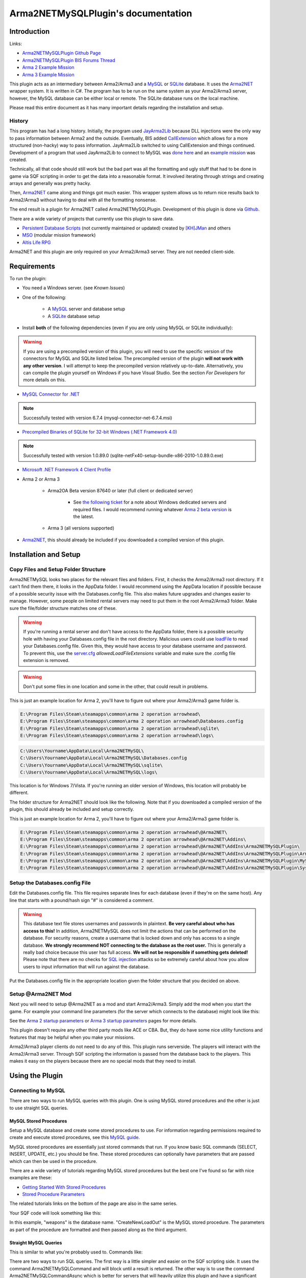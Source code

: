 
Arma2NETMySQLPlugin's documentation
===============================================



===============================================
Introduction
===============================================

Links:

* `Arma2NETMySQLPlugin Github Page`_
* `Arma2NETMySQLPlugin BIS Forums Thread`_
* `Arma 2 Example Mission`_
* `Arma 3 Example Mission`_

.. _Arma2NETMySQLPlugin Github Page: https://github.com/firefly2442/Arma2NETMySQLPlugin
.. _Arma2NETMySQLPlugin BIS Forums Thread: http://forums.bistudio.com/showthread.php?128795-Arma2MySQL
.. _Arma 2 Example Mission: https://github.com/firefly2442/Arma2NetMySQLPlugin-ExampleMission
.. _Arma 3 Example Mission: https://github.com/firefly2442/Arma2NetMySQLPlugin-Arma3-ExampleMission

This plugin acts as an intermediary between Arma2/Arma3 and a `MySQL`_ or `SQLite`_ database.
It uses the `Arma2NET`_ wrapper system.  It is written in C#.  The program has to be run on the
same system as your Arma2/Arma3 server, however, the MySQL database can be either local or remote.
The SQLite database runs on the local machine.

Please read this entire document as it
has many important details regarding the installation and setup.

.. _Arma2NET: http://dev.withsix.com/projects/a2n
.. _MySQL: http://www.mysql.com
.. _SQLite: http://www.sqlite.org

-----------------------------------------------
History
-----------------------------------------------

This program has had a long history.  Initially, the program used `JayArma2Lib`_ because DLL injections were the only way to
pass information between Arma2 and the outside.  Eventually, BIS added `CallExtension`_
which allows for a more structured (non-hacky) way to pass information.  JayArma2Lib switched to using CallExtension and things continued.
Development of a program that used JayArma2Lib to connect to MySQL was `done here`_ and an `example mission`_ was
created.

Technically, all that code should still work but the bad part was all the formatting and ugly stuff that had to be done in game via
SQF scripting in order to get the data into a reasonable format.  It involved iterating through strings and creating arrays and generally
was pretty hacky.

Then, `Arma2NET`_ came along and things got much easier.  This wrapper system allows us to
return nice results back to Arma2/Arma3 without having to deal with all the formatting nonsense.

The end result is a plugin for Arma2NET called Arma2NETMySQLPlugin.
Development of this plugin is done via `Github`_.

There are a wide variety of projects that currently use this plugin to save data.

* `Persistent Database Scripts`_ (not currently maintained or updated) created by `[KH]JMan`_ and others
* `MSO`_ (modular mission framework)
* `Altis Life RPG`_

.. image:: images/arma2mysql_graphic.jpg

Arma2NET and this plugin are only required on your Arma2/Arma3 server.  They are
not needed client-side.


.. _CallExtension: http://community.bistudio.com/wiki/callExtension
.. _done here: http://dev.withsix.com/projects/arma2-mysql
.. _example mission: http://dev.withsix.com/projects/arma2mysql-example
.. _Github: http://www.github.com
.. _Persistent Database Scripts: http://forums.bistudio.com/showthread.php?111484-ArmA2-Persistent-Database-Scripts-WIP
.. _[KH]JMan: http://forums.bistudio.com/member.php?30502-KH-Jman
.. _MSO: http://dev.withsix.com/projects/mso/wiki
.. _Altis Life RPG: http://forums.bistudio.com/showthread.php?168139-Altis-Life-RPG
.. _JayArma2Lib: http://dev.withsix.com/projects/jayarma2lib


===============================================
Requirements
===============================================

To run the plugin:

* You need a Windows server. (see `Known Issues`)
* One of the following:

	* A `MySQL`_ server and database setup
	* A `SQLite`_ database setup

* Install **both** of the following dependencies (even if you are only using MySQL or SQLite individually):

.. warning:: If you are using a precompiled version of this plugin, you will need to use the specific version of the connectors
   for MySQL and SQLite listed below.  The precompiled version of the plugin **will not work with any other version**.
   I will attempt to keep the precompiled version relatively up-to-date.  Alternatively,
   you can compile the plugin yourself on Windows if you have Visual Studio.  See the section
   `For Developers` for more details on this.

* `MySQL Connector for .NET`_

.. note:: Successfully tested with version 6.7.4 (mysql-connector-net-6.7.4.msi)

* `Precompiled Binaries of SQLite for 32-bit Windows (.NET Framework 4.0)`_

.. note:: Successfully tested with version 1.0.89.0 (sqlite-netFx40-setup-bundle-x86-2010-1.0.89.0.exe)

* `Microsoft .NET Framework 4 Client Profile`_

* Arma 2 or Arma 3

	* Arma2OA Beta version 87640 or later (full client or dedicated server)

		* See `the following ticket`_ for a note about Windows dedicated servers and required files.  I would recommend running whatever `Arma 2 beta version`_ is the latest.

	* Arma 3 (all versions supported)

* `Arma2NET`_, this should already be included if you downloaded a compiled version of this plugin.


.. _Arma2NET: http://dev.withsix.com/projects/a2n
.. _MySQL: http://www.mysql.com
.. _SQLite: http://www.sqlite.org
.. _MySQL Connector for .NET: http://www.mysql.com/downloads/connector/net/
.. _Precompiled Binaries of SQLite for 32-bit Windows (.NET Framework 4.0): http://system.data.sqlite.org/index.html/doc/trunk/www/downloads.wiki
.. _Microsoft .NET Framework 4 Client Profile: http://www.microsoft.com/download/en/details.aspx?id=24872
.. _the following ticket: http://dev.withsix.com/issues/31028
.. _Arma 2 beta version: http://www.arma2.com/beta-patch.php


===============================================
Installation and Setup
===============================================

-----------------------------------------------
Copy Files and Setup Folder Structure
-----------------------------------------------

Arma2NETMySQL looks two places for the relevant files and folders.  First, it checks the Arma2/Arma3 root directory.  If it can't find
them there, it looks in the AppData folder.  I would recommend using the AppData location if possible because of a possible
security issue with the Databases.config file.  This also makes future upgrades
and changes easier to manage.  However, some people on limited rental servers may need to put them in the root Arma2/Arma3 folder.
Make sure the file/folder structure matches one of these.

.. warning:: If you're running a rental server and don't have access to the AppData folder, there is a possible security
	hole with having your Databases.config file in the root directory.  Malicious users could use `loadFile`_ to read
	your Databases.config file.  Given this, they would have access to your database username and password.  To prevent this,
	use the `server.cfg`_ `allowedLoadFileExtensions` variable and make sure the .config file extension is removed.

.. _loadFile: https://community.bistudio.com/wiki/loadFile
.. _server.cfg: https://community.bistudio.com/wiki/server.cfg#Server_Security

.. warning:: Don't put some files in one location and some in the other, that could result in problems.

This is just an example location for Arma 2, you'll have to figure out where your Arma2/Arma3 game folder is.

.. code-block:: html

	E:\Program Files\Steam\steamapps\common\arma 2 operation arrowhead\
	E:\Program Files\Steam\steamapps\common\arma 2 operation arrowhead\Databases.config
	E:\Program Files\Steam\steamapps\common\arma 2 operation arrowhead\sqlite\
	E:\Program Files\Steam\steamapps\common\arma 2 operation arrowhead\logs\

.. code-block:: html

	C:\Users\Yourname\AppData\Local\Arma2NETMySQL\
	C:\Users\Yourname\AppData\Local\Arma2NETMySQL\Databases.config
	C:\Users\Yourname\AppData\Local\Arma2NETMySQL\sqlite\
	C:\Users\Yourname\AppData\Local\Arma2NETMySQL\logs\

This location is for Windows 7/Vista.  If you're running an older version of Windows, this location will probably be different.

The folder structure for Arma2NET should look like the following.  Note that if you downloaded a compiled version of the plugin,
this should already be included and setup correctly.

This is just an example location for Arma 2, you'll have to figure out where your Arma2/Arma3 game folder is.

.. code-block:: html

		E:\Program Files\Steam\steamapps\common\arma 2 operation arrowhead\@Arma2NET\
		E:\Program Files\Steam\steamapps\common\arma 2 operation arrowhead\@Arma2NET\Addins\
		E:\Program Files\Steam\steamapps\common\arma 2 operation arrowhead\@Arma2NET\AddIns\Arma2NETMySQLPlugin\
		E:\Program Files\Steam\steamapps\common\arma 2 operation arrowhead\@Arma2NET\AddIns\Arma2NETMySQLPlugin\Arma2NETMySQLPlugin.dll
		E:\Program Files\Steam\steamapps\common\arma 2 operation arrowhead\@Arma2NET\AddIns\Arma2NETMySQLPlugin\MySql.Data.dll
		E:\Program Files\Steam\steamapps\common\arma 2 operation arrowhead\@Arma2NET\AddIns\Arma2NETMySQLPlugin\System.Data.SQLite.dll

-----------------------------------------------
Setup the Databases.config File
-----------------------------------------------

Edit the Databases.config file. This file requires separate lines for each database (even if they're on the same host).
Any line that starts with a pound/hash sign "#" is considered a comment.

.. warning:: This database text file stores usernames and passwords in plaintext.  **Be very careful about who has access to this!**  In addition,
	Arma2NETMySQL does not limit the actions that can be performed on the database.  For security reasons, create a username that is locked down
	and only has access to a single database.  **We strongly recommend NOT connecting to the database as the root user.**
	This is generally a really bad choice because this user has full access.
	**We will not be responsible if something gets deleted!**  Please note that there
	are no checks for `SQL injection`_ attacks so be extremely
	careful about how you allow users to input information that will run against the database.
	
Put the Databases.config file in the appropriate location given the folder structure
that you decided on above.

.. _SQL injection: https://en.wikipedia.org/wiki/SQL_injection

-----------------------------------------------
Setup @Arma2NET Mod
-----------------------------------------------

Next you will need to setup @Arma2NET as a mod and start Arma2/Arma3.  Simply add the mod
when you start the game.
For example your command line parameters (for the server which connects to the database) might look like this:

.. code-block:: python
	:linenos:

	-mod=expansion\beta;expansion\beta\expansion;@Arma2NET

See the `Arma 2 startup parameters`_ or `Arma 3 startup parameters`_ pages for more details.

This plugin doesn't require any other third party mods like ACE or CBA.  But, they do have some nice utility functions
and features that may be helpful when you make your missions.

Arma2/Arma3 player clients do not need to do any of this.  This plugin runs serverside.
The players will interact with the Arma2/Arma3 server.  Through SQF scripting
the information is passed from the database back to the players.  This makes
it easy on the players because there are no special mods that they need to install.

.. _Arma 2 startup parameters: http://community.bistudio.com/wiki/Arma2:_Startup_Parameters
.. _Arma 3 startup parameters: http://community.bistudio.com/wiki/Arma3:_Startup_Parameters


===============================================
Using the Plugin
===============================================

-----------------------------------------------
Connecting to MySQL
-----------------------------------------------

There are two ways to run MySQL queries with this plugin.  One is using MySQL stored procedures and the other
is just to use straight SQL queries.

^^^^^^^^^^^^^^^^^^^^^^^^^^^^^^^^^^^^^^^^^^^^^^^
MySQL Stored Procedures
^^^^^^^^^^^^^^^^^^^^^^^^^^^^^^^^^^^^^^^^^^^^^^^

Setup a MySQL database and create some stored procedures to use.  For information regarding permissions required
to create and execute stored procedures, see this `MySQL guide`_.

MySQL stored procedures are essentially just stored commands that run.  If you know basic SQL commands (SELECT, 
INSERT, UPDATE, etc.) you should be fine.  These stored procedures can optionally have parameters that are passed which
can then be used in the procedure.

There are a wide variety of tutorials regarding MySQL stored procedures but the best one I've found so far with nice
examples are these:

* `Getting Started With Stored Procedures`_
* `Stored Procedure Parameters`_

The related tutorials links on the bottom of the page are also in the same series.

Your SQF code will look something like this:

.. code-block:: python
	:linenos:

	_strCreate = format ["[u=%1,n=%2,a=%3,b=%4,c=%5,d=%6,e=%7]", _allWeapons select 0, _loadoutName, _allWeapons select 1,
	_allWeapons select 2, _allWeapons select 3, 
	_allWeapons select 4, _allWeapons select 5];

	_create = "Arma2Net.Unmanaged" callExtension format ["Arma2NETMySQL ['weapons', 'CreateNewLoadOut', '%1']", _strCreate];

In this example, "weapons" is the database name.  "CreateNewLoadOut" is the MySQL stored procedure.  The parameters
as part of the procedure are formatted and then passed along as the third argument.


.. _MySQL guide: https://dev.mysql.com/doc/refman/5.0/en/stored-routines-privileges.html
.. _Getting Started With Stored Procedures: http://www.mysqltutorial.org/getting-started-with-mysql-stored-procedures.aspx
.. _Stored Procedure Parameters: http://www.mysqltutorial.org/stored-procedures-parameters.aspx

^^^^^^^^^^^^^^^^^^^^^^^^^^^^^^^^^^^^^^^^^^^^^^^
Straight MySQL Queries
^^^^^^^^^^^^^^^^^^^^^^^^^^^^^^^^^^^^^^^^^^^^^^^

This is similar to what you're probably used to.  Commands like:

.. code-block:: python
	:linenos:

	SELECT * FROM table WHERE name = 'user'

There are two ways to run SQL queries.  The first way is a little simpler and easier on the SQF scripting side.
It uses the command Arma2NETMySQLCommand and will block until a result is returned.
The other way is to use the command Arma2NETMySQLCommandAsync which is better for servers that will heavily
utilize this plugin and have a significant number of players.  This will return null immediately upon calling it because
it's an asynchronous call.  You will then need to loop and continue calling it until you get the result back.  If you
are fairly proficient with SQF, I would recommend the second option.

* Arma2NETMySQLCommand

Your SQF code will look something like this:

.. code-block:: python
	:linenos:

	_selectTest = "Arma2Net.Unmanaged" callExtension "Arma2NETMySQLCommand ['weapons', 'SELECT * FROM users LIMIT 3']";

In this example, "weapons" is the database name.  The next portion is the entire SQL query which you will need
to create manually.  This will block until the database call is complete and the result is returned.

* Arma2NETMySQLCommandAsync

Your SQF code will look something like this:

.. code-block:: python
	:linenos:

	_selectTest = nil;
	while {isNil("_selectTest")} do {
		_selectTest = "Arma2Net.Unmanaged" callExtension "Arma2NETMySQLCommandAsync ['weapons', 'SELECT * FROM users LIMIT 3']";
		if (_selectTest == "") then {
			_selectTest = nil;
		};
		sleep 0.5;  //sleep for a half-second so we don't thrash the server with callExtension calls
	};

In this example, "weapons" is the database name.  The next portion is the entire SQL query which you will need
to create manually.  You will then need to loop until the result is returned.

-----------------------------------------------
Connecting to SQLite
-----------------------------------------------


There is one way to run SQLite queries with this plugin.

^^^^^^^^^^^^^^^^^^^^^^^^^^^^^^^^^^^^^^^^^^^^^^^
SQLite Database Setup
^^^^^^^^^^^^^^^^^^^^^^^^^^^^^^^^^^^^^^^^^^^^^^^

Databases need to be in your root Arma2/Arma3 folder or the appdata sqlite folder.  See the above notes
on `Installation and Setup` for details.

SQLite databases are just a single file that have .sqlite as a file ending.  This file
stores the database structure as well as the data.

Here is an example SQLite database location using appdata:

.. code-block:: html

	C:\Users\Yourname\AppData\Local\Arma2NETMySQL\sqlite\weapons.sqlite

Make sure your database name matches the name in the Databases.config file (minus the .sqlite ending).

If you need a client for creating and managing SQLite databases, there is a nice
`SQLite Firefox plugin`_ that works well.

.. _SQLite Firefox plugin: https://addons.mozilla.org/en-US/firefox/addon/sqlite-manager/

^^^^^^^^^^^^^^^^^^^^^^^^^^^^^^^^^^^^^^^^^^^^^^^
SQLite Queries
^^^^^^^^^^^^^^^^^^^^^^^^^^^^^^^^^^^^^^^^^^^^^^^

This is similar to what you're probably used to.  Commands like:

.. code-block:: python
	:linenos:

	SELECT * FROM table WHERE name = 'user'

There are two ways to run SQL queries.  The first way is a little simpler and easier on the SQF scripting side.
It uses the command Arma2NETMySQLCommand and will block until a result is returned.
The other way is to use the command Arma2NETMySQLCommandAsync which is better for servers that will heavily
utilize this plugin and have significant numbers of players.  This will return null immediately upon calling it because
it's an asynchronous call.  You will then need to loop and continue calling it until you get the result back.  If you
are fairly proficient with SQF, I would recommend the second option.

* Arma2NETMySQLCommand

Your SQF code will look something like this:

.. code-block:: python
	:linenos:

	_selectTest = "Arma2Net.Unmanaged" callExtension "Arma2NETMySQLCommand ['weapons', 'SELECT * FROM users LIMIT 3']";

In this example, "weapons" is the database name.  The next portion is the entire SQL query which you will need
to create manually.  This will block until the database call is complete and the result is returned.

* Arma2NETMySQLCommandAsync

Your SQF will look something like this:

.. code-block:: python
	:linenos:

	_selectTest = nil;
	while {isNil("_selectTest")} do {
		_selectTest = "Arma2Net.Unmanaged" callExtension "Arma2NETMySQLCommandAsync ['weapons', 'SELECT * FROM users LIMIT 3']";
		if (_selectTest == "") then {
			_selectTest = nil;
		};
		sleep 0.5;  //sleep for a half-second so we don't thrash the server with callExtension calls
	};

In this example, "weapons" is the database name.  The next portion is the entire SQL query which you will need
to create manually.  You will then need to loop until the result is returned.

---------------
Load a Mission
---------------

You can use the instructions listed above to create your own missions.  There are
two missions provided as examples, one for Arma2 and one for Arma3.  The example
mission has a simple crate and GUI interface for loading and saving weapon/kit
loadouts into a MySQL or SQLite database.  This is a good place to start if you are a mission
maker.

* `Arma 2 Example Mission`_
* `Arma 3 Example Mission`_

.. _Arma 2 Example Mission: https://github.com/firefly2442/Arma2NetMySQLPlugin-ExampleMission
.. _Arma 3 Example Mission: https://github.com/firefly2442/Arma2NetMySQLPlugin-Arma3-ExampleMission


===============================================
Known Issues
===============================================

.. note::

	Arma2NETMySQLPlugin uses the `CallExtension`_ function, however, there are some
	`technical considerations`_ as part of this.

	Returning results via callExtension in Arma 2 beta 97299 (or higher) or Arma 3 has a limit of 16383 (~16 KB) characters.  If you try to run a query
	that will return a result longer than 16383 characters,
	it will return the string "TooLong".  Then you know you will need to limit the number of results that are returned.
	You can use the `MySQL Limit parameter`_ and `SQLite Limit parameter`_ to limit
	the number of returned entries.

	This `CallExtension`_ limit is part of the Arma2/Arma3 game engine so I don't have any control
	over changing it.

.. note::

	Currently, commas cannot be used as data to be sent back and forth because the system uses commas to identify
	splitting up the database columns.  If you have a suggestion for how to solve this or would like to submit a fix, I would
	certainly appreciate it.

.. note::

	The `CallExtension`_ method will block on the server until
	a result is returned.  Some people were reporting problems when running this plugin on servers with lots of players and running
	many database calls.  This was lagging the server and causing players issues.

	If you are doing this and using Arma2NETMySQLCommand
	and need super high performance, consider switching over to the asynchronous
	method of using Arma2NETMySQLCommandAsync.  After switching to this, server administrators
	have reported running high numbers of queries with many players with significantly less lag.


.. _CallExtension: http://community.bistudio.com/wiki/callExtension
.. _technical considerations: http://community.bistudio.com/wiki/Extensions#A_few_technical_considerations
.. _MySQL Limit parameter: https://dev.mysql.com/doc/refman/5.0/en/select.html
.. _SQLite Limit parameter: https://www.sqlite.org/lang_select.html


===============================================
Troubleshooting
===============================================

Stuck?  First check the Arma2NETMySQL log files.

.. code-block:: html

	E:\Program Files\Steam\steamapps\common\arma 2 operation arrowhead\logs\
	C:\Users\Yourname\AppData\Local\Arma2NETMySQL\logs\

The plugin creates a new log file each time it's run.

If you don't have a logs folder or it's empty, this is a sign the plugin isn't running
and Arma2NET could not load it.

Arma2NET has log files here:

.. code-block:: html

	C:\Users\Yourname\AppData\Local\Arma2NET\

This will tell you if the plugin is loading appropriately.  If it's not, check your Arma2/Arma3
launcher and make sure that is all correct.

Lastly you can check the Arma2/Arma3 RPT log file.

.. code-block:: html

	C:\Users\Yourname\AppData\Local\{ArmA 2 OA\Arma 3}

These can get very long so scroll all the way to the bottom to see the latest run.  This will tell you if you have an error in
your SQF scripting code or other such problems.  Note, these path locations are for Windows 7 (and Vista?) and may be different
for other versions of Windows.

.. note::

	Windows 7 (and other Windows versions?) can sometimes block DLLs from running. If you right click the .dll and click on properties
	at the bottom of the list there is a security tab. For the precompiled DLL, it knows the DLL came from another computer and
	thus doesn't trust it.  You'll need to enable the DLL to run.  If you are not comfortable with this, you can always compile
	the source code and generate the DLL yourself.

.. note::

	**This is the most common problem that people have.**
	This plugin requires both the MySQL and SQLite C# connector libraries to be installed.  The plugin
	then references the appropriate .DLL files.  If you look in the log files and see something like
	"Fatal unhandled exception of type System.IO.FileNotFoundException" this means that it can't find
	one of the dependencies.  As mentioned above, make sure to install the specific version
	that this plugin was compiled against otherwise it won't work.

.. note::

	If you are getting a returned result of "Error" in the game, this probably means there's something wrong with your query.  Check
	the logs to track down the problem.


If you're still having problems, please go back and double check that you did everything correctly.  If you skipped a step
or got an error and just decided to continue to the next step, nothing will work.

If you found a bug in the plugin, please create an issue ticket on the `Github issues`_ page.

If you're still stuck, please post on the `Arma2NETMySQLPlugin BIS Forums Thread`_.
The forums are preferred over emailing me because the question and answer are available to
future people who have similar problems.  If you post any questions anywhere, please post **ALL**
log files, otherwise we will have problems helping you.

.. _Github issues: https://github.com/firefly2442/Arma2NETMySQLPlugin
.. _Arma2NETMySQLPlugin BIS Forums Thread: http://forums.bistudio.com/showthread.php?128795-Arma2MySQL


===============================================
For Developers
===============================================

To examine the sourcecode, open up the provided Visual Studio project.  To compile the code into a .DLL check to make sure
the references are pointing to the correct place.

MySql.Data needs to be listed in the references and should point to "MySql.Data.dll"
which is provided by the MySQL Connector listed above.  System.Data.SQLite should point to "System.Data.SQLite.dll" which is provided
by the SQLite precompiled binaries listed above.

Once these are set, you can compile the sourcecode.  The resulting .DLL should be placed
in the Arma2NET Addins folder here: @Arma2NET\AddIns\Arma2NETMySQLPlugin.  Each plugin is stored in a folder with the name of the DLL.
Any dependency DLLs can also be placed in this folder as well.

For easy testing, you can use Arma2NetExplorer.exe provided by Arma2NET.  After launching this program, click "list addins" to see
if Arma2NETMySQL loaded in correctly.  Then you can run straight commands as outlined in the above documentation.

For example:

.. code-block:: python
	:linenos:

	Arma2NETMySQLCommand ['weapons', 'SELECT * FROM users LIMIT 3']

If the Databases.config file and your database is setup correctly, you can run queries here and see the result.  This is
extremely helpful for testing without having to load up Arma2/Arma3.

Make sure if you make a change to the C# code that you recompile and copy
over the .DLL to the appropriate folder, otherwise you'll be running the old version and won't see any changes.


===============================================
Changelog
===============================================

* Version 1.0 beta

	* Currently in testing


===============================================
Translations
===============================================

All translations of this readme to other languages besides English are provided
by the community.  I take no responsibility for the accuracy of the translations.

**If you would like to contribute translations, I would really appreciate it!**

-----------------------------------------------
How To Contribute Translations
-----------------------------------------------

This readme uses the `Sphinx Documentation`_ system.  It uses a simple
markdown format.  Some of the translation strings have markdown inside
the string so make sure to keep that intact.

We use .po/.pot files and gettext for translating strings.

The easiest option is to do the translations right in your web browser.
You can join the `Poeditor`_ website and start right now.

The second option is to fork the project on the `Arma2NETMySQLPlugin Github Page`_ and use an editor for
the .po files and create the translations.

The .po files can be found here:

.. code-block:: html

	Arma2NETMySQLPlugin/documentation/source/locale/

The base .pot file can be found here:

.. code-block:: html

	Arma2NETMySQLPlugin/documentation/build/locale/index.pot

An excellent cross-platform
editor for .po files is `Poedit`_.  Then, submit a pull request and I
will merge them in.  See the `Poedit Wikipedia page`_ and `Gettext Wikipedia page`_
for more details.

If you have any questions about translations, please ask on the `Arma2NETMySQLPlugin BIS Forums Thread`_.

.. _Sphinx Documentation: http://sphinx-doc.org/
.. _Poedit: http://www.poedit.net/
.. _Poedit Wikipedia page: http://en.wikipedia.org/wiki/Poedit
.. _Gettext Wikipedia page: http://en.wikipedia.org/wiki/Gettext
.. _Poeditor: https://poeditor.com/join/project?hash=33b7975a5fe8327995ab0cd0c1056b31
.. _Arma2NETMySQLPlugin Github Page: https://github.com/firefly2442/Arma2NETMySQLPlugin
.. _Arma2NETMySQLPlugin BIS Forums Thread: http://forums.bistudio.com/showthread.php?128795-Arma2MySQL


===============================================
License
===============================================

Arma2NETMySQL is licensed under the GPL version 3 (see license.txt).

If you would like
to contribute code or fixes, please fork the project on Github
and submit a pull request.


===============================================
Thanks To
===============================================

* Scott_NZ for `Arma2NET`_
* Hatchet, Robalo, Buehgler and all the guys over at `AlphaSquad`_
* JMan at `Kellys Heroes`_
* All the testers
* All the translators
* `Bohemia Interactive`_

.. _Arma2NET: http://dev.withsix.com/projects/a2n
.. _AlphaSquad: http://www.alphasquad.net
.. _Kellys Heroes: http://www.kellys-heroes.eu
.. _Bohemia Interactive: http://www.bistudio.com

